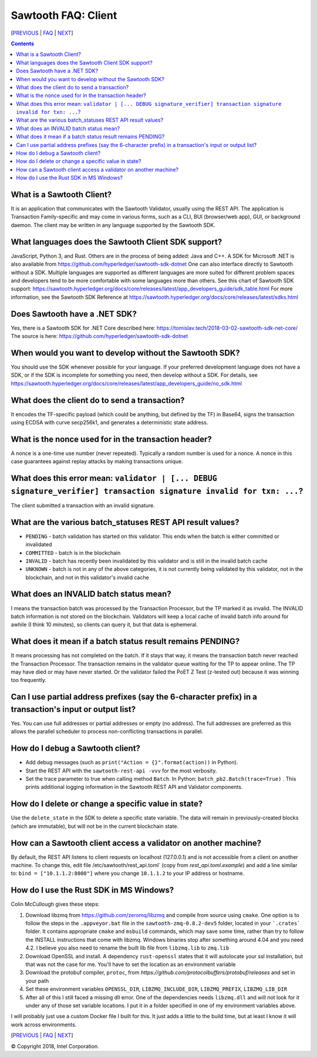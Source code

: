 Sawtooth FAQ: Client
====================

[PREVIOUS_ | FAQ_ | NEXT_]

.. contents::


What is a Sawtooth Client?
--------------------------
It is an application that communicates with the Sawtooth Validator, usually using the REST API. The application is Transaction Family-specific and may come in various forms, such as a CLI, BUI (browser/web app), GUI, or background daemon. The client may be written in any language supported by the Sawtooth SDK.

What languages does the Sawtooth Client SDK support?
----------------------------------------------------
JavaScript, Python 3, and Rust.
Others are in the process of being added: Java and C++.
A SDK for Microsoft .NET is also available from https://github.com/hyperledger/sawtooth-sdk-dotnet
One can also interface directly to Sawtooth without a SDK.
Multiple languages are supported as different languages are more suited for different problem spaces and developers tend to be more comfortable with some languages more than others.
See this chart of Sawtooth SDK support:
https://sawtooth.hyperledger.org/docs/core/releases/latest/app_developers_guide/sdk_table.html
For more information, see the Sawtooth SDK Reference at
https://sawtooth.hyperledger.org/docs/core/releases/latest/sdks.html

Does Sawtooth have a .NET SDK?
------------------------------
Yes, there is a Sawtooth SDK for .NET Core described here:
https://tomislav.tech/2018-03-02-sawtooth-sdk-net-core/
The source is here:
https://github.com/hyperledger/sawtooth-sdk-dotnet

When would you want to develop without the Sawtooth SDK?
--------------------------------------------------------
You should use the SDK whenever possible for your language.
If your preferred development language does not have a SDK,
or if the SDK is incomplete for something you need, then develop without a SDK.
For details, see https://sawtooth.hyperledger.org/docs/core/releases/latest/app_developers_guide/no_sdk.html

What does the client do to send a transaction?
----------------------------------------------
It encodes the TF-specific payload (which could be anything, but defined by the TF) in Base64,
signs the transaction using ECDSA with curve secp256k1, and generates a deterministic state address.

What is the nonce used for in the transaction header?
-----------------------------------------------------
A nonce is a one-time use number (never repeated). Typically a random number is used for a nonce.
A nonce in this case guarantees against replay attacks by making transactions unique.

What does this error mean: ``validator | [... DEBUG signature_verifier] transaction signature invalid for txn: ...``?
-----------------------
The client submitted a transaction with an invalid signature.

What are the various batch_statuses REST API result values?
-----------------------------------------------------------
* ``PENDING`` - batch validation has started on this validator. This ends when the batch is either committed or invalidated
* ``COMMITTED`` - batch is in the blockchain
* ``INVALID`` - batch has recently been invalidated by this validator and is still in the invalid batch cache
* ``UNKNOWN`` - batch is not in any of the above categories, it is not currently being validated by this validator, not in the blockchain, and not in this validator's invalid cache

What does an INVALID batch status mean?
---------------------------------------
I means the transaction batch was processed by the Transaction Processor, but the TP marked it as invalid. The INVALID batch information is not stored on the blockchain. Validators will keep a local cache of invalid batch info around for awhile (I think 10 minutes), so clients can query it, but that data is ephemeral.

What does it mean if a batch status result remains PENDING?
-----------------------------------------------------------
It means processing has not completed on the batch. If it stays that way, it means the transaction batch never reached the Transaction Processor. The transaction remains in the validator queue waiting for the TP to appear online. The TP may have died or may have never started. Or the validator failed the PoET Z Test (z-tested out) because it was winning too frequently.

Can I use partial address prefixes (say the 6-character prefix) in a transaction's input or output list?
--------------------------------------------------------------------------------------------------------
Yes. You can use full addresses or partial addresses or empty (no address). The full addresses are preferred as this allows the parallel scheduler to process non-conflicting transactions in parallel.

How do I debug a Sawtooth client?
---------------------------------
* Add debug messages (such as
  ``print("Action = {}".format(action))`` in Python).
* Start the REST API with the ``sawtooth-rest-api -vvv`` for the most verbosity.
* Set the trace parameter to true when calling method ``Batch``. In Python: ``batch_pb2.Batch(trace=True)`` .
  This prints additional logging information in the Sawtooth REST API and Validator components.

How do I delete or change a specific value in state?
----------------------------------------------------
Use the ``delete_state`` in the SDK to delete a specific state variable.
The data will remain in previously-created blocks (which are immutable),
but will not be in the current blockchain state.

How can a Sawtooth client access a validator on another machine?
----------------------------------------------------------------
By default, the REST API listens to client requests on localhost (127.0.0.1) and is not accessible from a client on another machine. To change this, edit file /etc/sawtooth/rest_api.toml` (copy from `rest_api.toml.example`) and add a line similar to:
``bind = ["10.1.1.2:8008"]`` where you change ``10.1.1.2`` to your IP address or hostname.

How do I use the Rust SDK in MS Windows?
----------------------------------------
Colin McCullough gives these steps:

1. Download libzmq from https://github.com/zeromq/libzmq and compile from source using ``cmake``. One option is to follow the steps in the ``.appveyor.bat`` file in the ``sawtooth-zmq-0.8.2-dev5`` folder, located in your ```.crates``` folder. It contains appropriate ``cmake`` and ``msbuild`` commands, which may save some time, rather than try to follow the INSTALL instructions that come with libzmq. Windows binaries stop after something around 4.04 and you need 4.2. I believe you also need to rename the built lib file from ``libzmq.lib`` to ``zmq.lib``

2. Download OpenSSL and install. A dependency ``rust-openssl`` states that it will autolocate your ssl installation, but that was not the case for me. You'll have to set the location as an environment variable

3. Download the protobuf compiler, ``protoc``, from `https://github.com/protocolbuffers/protobuf/releases` and set in your path

4. Set these environment variables ``OPENSSL_DIR``, ``LIBZMQ_INCLUDE_DIR``, ``LIBZMQ_PREFIX``, ``LIBZMQ_LIB_DIR``

5. After all of this I still faced a missing dll error. One of the dependencies needs ``libzmq.dll`` and will not look for it under any of those set variable locations. I put it in a folder specified in one of my environment variables above.

I will probably just use a custom Docker file I built for this. It just adds a little to the build time, but at least I know it will work across environments.


[PREVIOUS_ | FAQ_ | NEXT_]

.. _PREVIOUS: consensus.rst
.. _FAQ: README.rst
.. _NEXT: rest.rst

© Copyright 2018, Intel Corporation.
